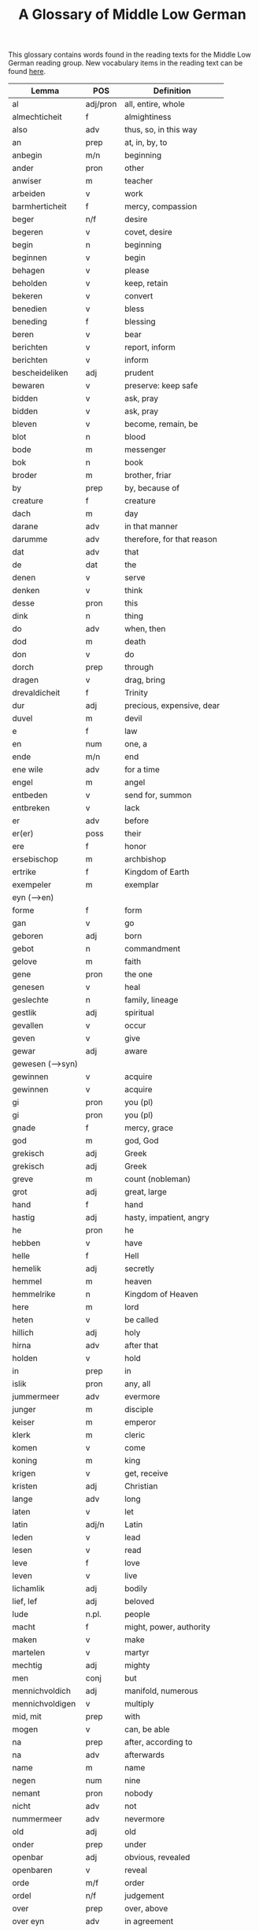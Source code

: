 #+TITLE: A Glossary of Middle Low German
This glossary contains words found in the reading texts for the Middle Low German reading group. New vocabulary items in the reading text can be found [[https://bedebok.github.io/grammar/new-words.html][here]].


#+ATTR_HTML: :border 2 :rules all :frame border
|------------------+----------+----------------------------|
| Lemma            | POS      | Definition                 |
|------------------+----------+----------------------------|
| al               | adj/pron | all, entire, whole         |
| almechticheit    | f        | almightiness               |
| also             | adv      | thus, so, in this way      |
| an               | prep     | at, in, by, to             |
| anbegin          | m/n      | beginning                  |
| ander            | pron     | other                      |
| anwiser          | m        | teacher                    |
| arbeiden         | v        | work                       |
| barmherticheit   | f        | mercy, compassion          |
| beger            | n/f      | desire                     |
| begeren          | v        | covet, desire              |
| begin            | n        | beginning                  |
| beginnen         | v        | begin                      |
| behagen          | v        | please                     |
| beholden         | v        | keep, retain               |
| bekeren          | v        | convert                    |
| benedien         | v        | bless                      |
| beneding         | f        | blessing                   |
| beren            | v        | bear                       |
| berichten        | v        | report, inform             |
| berichten        | v        | inform                     |
| bescheideliken   | adj      | prudent                    |
| bewaren          | v        | preserve: keep safe        |
| bidden           | v        | ask, pray                  |
| bidden           | v        | ask, pray                  |
| bleven           | v        | become, remain, be         |
| blot             | n        | blood                      |
| bode             | m        | messenger                  |
| bok              | n        | book                       |
| broder           | m        | brother, friar             |
| by               | prep     | by, because of             |
| creature         | f        | creature                   |
| dach             | m        | day                        |
| darane           | adv      | in that manner             |
| darumme          | adv      | therefore, for that reason |
| dat              | adv      | that                       |
| de               | dat      | the                        |
| denen            | v        | serve                      |
| denken           | v        | think                      |
| desse            | pron     | this                       |
| dink             | n        | thing                      |
| do               | adv      | when, then                 |
| dod              | m        | death                      |
| don              | v        | do                         |
| dorch            | prep     | through                    |
| dragen           | v        | drag, bring                |
| drevaldicheit    | f        | Trinity                    |
| dur              | adj      | precious, expensive, dear  |
| duvel            | m        | devil                      |
| e                | f        | law                        |
| en               | num      | one, a                     |
| ende             | m/n      | end                        |
| ene wile         | adv      | for a time                 |
| engel            | m        | angel                      |
| entbeden         | v        | send for, summon           |
| entbreken        | v        | lack                       |
| er               | adv      | before                     |
| er(er)           | poss     | their                      |
| ere              | f        | honor                      |
| ersebischop      | m        | archbishop                 |
| ertrike          | f        | Kingdom of Earth           |
| exempeler        | m        | exemplar                   |
| eyn (-->en)      |          |                            |
| forme            | f        | form                       |
| gan              | v        | go                         |
| geboren          | adj      | born                       |
| gebot            | n        | commandment                |
| gelove           | m        | faith                      |
| gene             | pron     | the one                    |
| genesen          | v        | heal                       |
| geslechte        | n        | family, lineage            |
| gestlik          | adj      | spiritual                  |
| gevallen         | v        | occur                      |
| geven            | v        | give                       |
| gewar            | adj      | aware                      |
| gewesen (-->syn) |          |                            |
| gewinnen         | v        | acquire                    |
| gewinnen         | v        | acquire                    |
| gi               | pron     | you (pl)                   |
| gi               | pron     | you (pl)                   |
| gnade            | f        | mercy, grace               |
| god              | m        | god, God                   |
| grekisch         | adj      | Greek                      |
| grekisch         | adj      | Greek                      |
| greve            | m        | count (nobleman)           |
| grot             | adj      | great, large               |
| hand             | f        | hand                       |
| hastig           | adj      | hasty, impatient, angry    |
| he               | pron     | he                         |
| hebben           | v        | have                       |
| helle            | f        | Hell                       |
| hemelik          | adj      | secretly                   |
| hemmel           | m        | heaven                     |
| hemmelrike       | n        | Kingdom of Heaven          |
| here             | m        | lord                       |
| heten            | v        | be called                  |
| hillich          | adj      | holy                       |
| hirna            | adv      | after that                 |
| holden           | v        | hold                       |
| in               | prep     | in                         |
| islik            | pron     | any, all                   |
| jummermeer       | adv      | evermore                   |
| junger           | m        | disciple                   |
| keiser           | m        | emperor                    |
| klerk            | m        | cleric                     |
| komen            | v        | come                       |
| koning           | m        | king                       |
| krigen           | v        | get, receive               |
| kristen          | adj      | Christian                  |
| lange            | adv      | long                       |
| laten            | v        | let                        |
| latin            | adj/n    | Latin                      |
| leden            | v        | lead                       |
| lesen            | v        | read                       |
| leve             | f        | love                       |
| leven            | v        | live                       |
| lichamlik        | adj      | bodily                     |
| lief, lef        | adj      | beloved                    |
| lude             | n.pl.    | people                     |
| macht            | f        | might, power, authority    |
| maken            | v        | make                       |
| martelen         | v        | martyr                     |
| mechtig          | adj      | mighty                     |
| men              | conj     | but                        |
| mennichvoldich   | adj      | manifold, numerous         |
| mennichvoldigen  | v        | multiply                   |
| mid, mit         | prep     | with                       |
| mogen            | v        | can, be able               |
| na               | prep     | after, according to        |
| na               | adv      | afterwards                 |
| name             | m        | name                       |
| negen            | num      | nine                       |
| nemant           | pron     | nobody                     |
| nicht            | adv      | not                        |
| nummermeer       | adv      | nevermore                  |
| old              | adj      | old                        |
| onder            | prep     | under                      |
| openbar          | adj      | obvious, revealed          |
| openbaren        | v        | reveal                     |
| orde             | m/f      | order                      |
| ordel            | n/f      | judgement                  |
| over             | prep     | over, above                |
| over eyn         | adv      | in agreement               |
| over treden      | v        | overstep, transgress       |
| overmate         | adj      | excessive                  |
| overmate         | f        | excess                     |
| partriarche      | m        | patriarch                  |
| philosophus      | m        | philosopher                |
| prediken         | v        | preach                     |
| presterschop     | f        | priesthood                 |
| profit           | m/n      | benefit, profit            |
| rad              | m        | advice                     |
| redelicheit      | f        | rationality, reason        |
| ridder           | m        | knight                     |
| saracenes        | adj/n    | Arabic                     |
| schen            | v        | happen                     |
| schollen         | v        | shall                      |
| schon            | adj      | beautiful                  |
| schriven         | v        | write                      |
| se               | prep     | they                       |
| selschop         | f        | company, community         |
| senden           | v        | send                       |
| sere             | adv      | very                       |
| setten           | v        | set, put                   |
| sik              | pron     | (reflexive pronoun)        |
| slechte          | n        | family, lineage            |
| soken            | v        | seek                       |
| sone             | m        | son                        |
| spetal           | n/m      | hospital                   |
| steden           | v        | place, allow               |
| storten          | v        | pour, let fall             |
| stunde           | f        | time                       |
| sulv             | pron     | self                       |
| sunder           | prep     | without                    |
| syn              | poss     | his                        |
| syn              | v        | be                         |
| tid              | m/f      | time                       |
| to               | prep     | to, in, at                 |
| to lesten        | adv      | finally                    |
| to rechte        | adv      | rightly                    |
| tokumpst         | f        | coming                     |
| treden           | v        | step                       |
| tresel           | m        | treasury                   |
| umme             | conj     | because of, in order to    |
| umme             | prep     | about                      |
| unde             | conj     | and                        |
| ungelovich       | adj      | unbelieving                |
| uns              | poss     | our                        |
| up               | prep     | up, on, at                 |
| upstandinge      | f        | resurrection               |
| utsetich         | adj      | outcast, leperous          |
| utsetten         | v        | translate                  |
| vader            | m        | father                     |
| van              | prep     | of, from                   |
| vel              | adj      | many                       |
| viant            | m        | enemy, fiend               |
| vinden           | v        | find                       |
| volk             | n        | folk, people               |
| vorbenomet       | adj      | aforementioned             |
| vorbernen        | v        | burn                       |
| vorkundigen      | v        | proclaim, report           |
| vorlesen         | v        | lose                       |
| vorloren         | adj      | lost                       |
| vormeren         | v        | increase                   |
| vormiddelst      | prep     | amidst, amongst            |
| vorsichticheit   | f        | foresight, providence      |
| vorsmaden        | v        | reject, refuse             |
| vorstan          | v        | understand                 |
| vorvader         | m        | forefather                 |
| vorvullen        | v        | complete                   |
| vorwilkoren      | v        | predestine                 |
| vrage            | f        | question                   |
| vragen           | v        | ask                        |
| vroude           | f        | joy                        |
| wanderen         | v        | wander                     |
| was (-->syn)     |          |                            |
| wassen           | v        | grow                       |
| water vlot       | f        | flood                      |
| wedder           | adv      | again                      |
| welk             | pron     | which                      |
| wellen           | v        | want                       |
| wente (-->wante) |          |                            |
| werd             | adj      | worthy, valuable           |
| werden           | v        | become                     |
| werdicheit       | f        | esteem, value              |
| werdichlik       | adj      | worthy, valuable           |
| werdigen         | v        | honor, appreciate          |
| weren (-->syn)   |          |                            |
| werk             | n        | work                       |
| werlt            | f        | world                      |
| wesent           | n        | creature, being            |
| weten            | v        | know                       |
| weten            | v        | know                       |
| wetenheit        | f        | knowledge; wisdom          |
| wif              | n        | wife                       |
| wilkoren         | v        | choose, elect              |
| wille            | m        | will                       |
| wis              | adj      | wise                       |
| wisen            | v        | show                       |
| wisheit          | f        | wisdom                     |
| wo               | adv      | where                      |
| wo               | adv      | how                        |
| wo af            | prep     | where (from)               |
| wol              | adv      | well, nevertheless         |
| wonen            | v        | live                       |
| wor              | conj     | where, when                |
| worbi            | conj     | whereby                    |
|------------------+----------+----------------------------|

* Proper names
| Antiochia | Antioch             |
| Caldea    | Chaldea (Babylonia) |
| Cordres   | Cordres             |
| Dimittere | Dimittere           |
| Frederik  | Frederik            |
| Japhet    | Japheth             |
| Jordan    | Jordan (river)      |
| Madyan    | Madyan              |
| Moyses    | Moses               |
| Naaman    | Naman               |
| Noe       | Noah                |
| Palerna   | Palermo             |
| Rogier    | Rogier              |
| Sabach    | Sabah               |
| Samaria   | Samaria             |
| Sydrak    | Sidrach             |
| Syrien    | Syria               |
| Tolle     | Toledo              |
| Tunes     | Tunisia             |
| Yspania   | Spain               |
